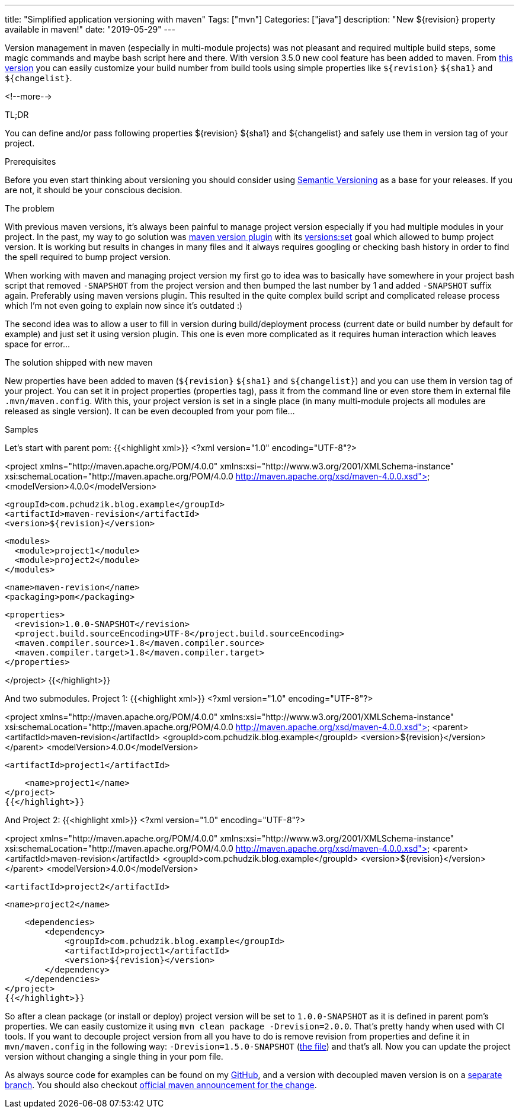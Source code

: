 ---
title: "Simplified application versioning with maven"
Tags: ["mvn"]
Categories: ["java"]
description: "New ${revision} property available in maven!"
date: "2019-05-29"
---

Version management in maven (especially in multi-module projects) was not pleasant and required
multiple build steps, some magic commands and maybe bash script here and there. With version 3.5.0
new cool feature has been added to maven. From https://maven.apache.org/maven-ci-friendly.html[this
version] you can easily customize your build number from build tools using simple properties like
`${revision}` `${sha1}` and `${changelist}`.

<!--more-->

[.lead]
TL;DR

You can define and/or pass following properties ${revision} ${sha1} and ${changelist} and safely use
them in version tag of your project.

[.lead]
Prerequisites

Before you even start thinking about versioning you should consider using
https://semver.org[Semantic Versioning] as a base for your releases. If you are not, it should be
your conscious decision.

[.lead]
The problem

With previous maven versions, it’s always been painful to manage project version especially if you
had multiple modules in your project. In the past, my way to go solution was
https://www.mojohaus.org/versions-maven-plugin/[maven version plugin] with its
https://www.mojohaus.org/versions-maven-plugin/set-mojo.html[versions:set] goal which allowed to
bump project version. It is working but results in changes in many files and it always requires
googling or checking bash history in order to find the spell required to bump project version.

When working with maven and managing project version my first go to idea was to basically have
somewhere in your project bash script that removed `-SNAPSHOT` from the project version and then
bumped the last number by 1 and added `-SNAPSHOT` suffix again. Preferably using maven versions
plugin. This resulted in the quite complex build script and complicated release process which I’m
not even going to explain now since it’s outdated :)

The second idea was to allow a user to fill in version during build/deployment process (current date
or build number by default for example) and just set it using version plugin. This one is even more
complicated as it requires human interaction which leaves space for error…

[.lead]
The solution shipped with new maven

New properties have been added to maven (`${revision}` `${sha1}` and `${changelist}`) and you can
use them in version tag of your project. You can set it in project properties (properties tag), pass
it from the command line or even store them in external file `.mvn/maven.config`. With this, your
project version is set in a single place (in many multi-module projects all modules are released as
single version). It can be even decoupled from your pom file…

[.lead]
Samples

Let’s start with parent pom:
{{<highlight xml>}}
<?xml version="1.0" encoding="UTF-8"?>

<project xmlns="http://maven.apache.org/POM/4.0.0" xmlns:xsi="http://www.w3.org/2001/XMLSchema-instance"
  xsi:schemaLocation="http://maven.apache.org/POM/4.0.0 http://maven.apache.org/xsd/maven-4.0.0.xsd">
  <modelVersion>4.0.0</modelVersion>

  <groupId>com.pchudzik.blog.example</groupId>
  <artifactId>maven-revision</artifactId>
  <version>${revision}</version>

  <modules>
    <module>project1</module>
    <module>project2</module>
  </modules>

  <name>maven-revision</name>
  <packaging>pom</packaging>

  <properties>
    <revision>1.0.0-SNAPSHOT</revision>
    <project.build.sourceEncoding>UTF-8</project.build.sourceEncoding>
    <maven.compiler.source>1.8</maven.compiler.source>
    <maven.compiler.target>1.8</maven.compiler.target>
  </properties>

</project>
{{</highlight>}}

And two submodules. Project 1:
{{<highlight xml>}}
<?xml version="1.0" encoding="UTF-8"?>

<project xmlns="http://maven.apache.org/POM/4.0.0" xmlns:xsi="http://www.w3.org/2001/XMLSchema-instance"
         xsi:schemaLocation="http://maven.apache.org/POM/4.0.0 http://maven.apache.org/xsd/maven-4.0.0.xsd">
    <parent>
        <artifactId>maven-revision</artifactId>
        <groupId>com.pchudzik.blog.example</groupId>
        <version>${revision}</version>
    </parent>
    <modelVersion>4.0.0</modelVersion>

    <artifactId>project1</artifactId>

    <name>project1</name>
</project>
{{</highlight>}}

And Project 2:
{{<highlight xml>}}
<?xml version="1.0" encoding="UTF-8"?>

<project xmlns="http://maven.apache.org/POM/4.0.0" xmlns:xsi="http://www.w3.org/2001/XMLSchema-instance"
         xsi:schemaLocation="http://maven.apache.org/POM/4.0.0 http://maven.apache.org/xsd/maven-4.0.0.xsd">
    <parent>
        <artifactId>maven-revision</artifactId>
        <groupId>com.pchudzik.blog.example</groupId>
        <version>${revision}</version>
    </parent>
    <modelVersion>4.0.0</modelVersion>

    <artifactId>project2</artifactId>

    <name>project2</name>

    <dependencies>
        <dependency>
            <groupId>com.pchudzik.blog.example</groupId>
            <artifactId>project1</artifactId>
            <version>${revision}</version>
        </dependency>
    </dependencies>
</project>
{{</highlight>}}

So after a clean package (or install or deploy) project version will be set to `1.0.0-SNAPSHOT` as
it is defined in parent pom’s properties. We can easily customize it using `mvn clean package
-Drevision=2.0.0`. That’s pretty handy when used with CI tools. If you want to decouple project
version from all you have to do is remove revision from properties and define it in
`mvn/maven.config` in the following way: `-Drevision=1.5.0-SNAPSHOT`
(https://github.com/blog-pchudzik-examples/blog-example-maven-revision/blob/version_in_file/.mvn/maven.config[the
file]) and that’s all. Now you can update the project version without changing a single thing in
your pom file.

As always source code for examples can be found on my
https://github.com/blog-pchudzik-examples/blog-example-maven-revision[GitHub], and a version with
decoupled maven version is on a
https://github.com/blog-pchudzik-examples/blog-example-maven-revision/tree/version_in_file[separate
branch]. You should also checkout https://maven.apache.org/maven-ci-friendly.html[official maven
announcement for the change].
